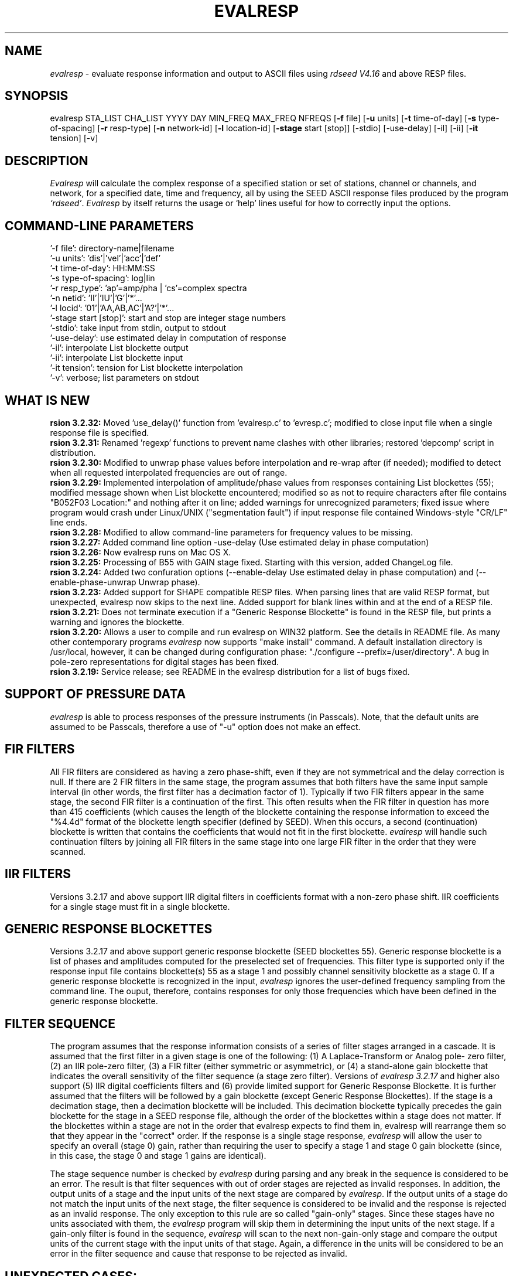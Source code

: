 .\" This program has been completely rewritten from the original version authored by Jean Francois Fels
.\" to support several new features.  Among the new features supported are
.\"        (a) a "new" RESP file format that contains the blockette and$
.\"            field numbers as prefixes to each line.  This allows for$
.\"            quick determination of whether or not the program is$
.\"            parsing the correct information without relying on searching$
.\"            for non-standardized character strings in the RESP file$
.\"        (b) support for the blockette [61] responses$
.\"        (c) support for the response-reference style responses (i.e.$
.\"            a blockette [60] followed by a series of blockette [41] or$
.\"            blockette [43] through blockette [48] responses)$
.\"    Author: Thomas J. McSweeney
.\"     Phone: (206) 547-0393
.\"   Current support:	ISTI
.\"   Internet: info@isti.com
.\"   Phone: (518) 602-0001
.\"   Also: rick@iris.washington.edu
.\"   Phone: (206) 547-0393
.\"
.TH EVALRESP V3.2.32 13-Feb-2006
.SH NAME
\fIevalresp\fR - evaluate response information and output to ASCII files using \fIrdseed V4.16\fR and above RESP files.
.SH SYNOPSIS
evalresp STA_LIST CHA_LIST YYYY DAY MIN_FREQ MAX_FREQ NFREQS [\fB\-f\fR file] [\fB\-u\fR units]
[\fB\-t\fR time-of-day] [\fB\-s\fR type-of-spacing] [\fB\-r\fR resp-type] [\fB\-n\fR network-id]
[\fB\-l\fR location-id] [\fB\-stage\fR start [stop]] [-stdio] [-use-delay]
[-il] [-ii] [\fB\-it\fR tension] [-v]
.PD 0.3

.SH DESCRIPTION
.LP
\fIEvalresp \fR will calculate the complex response of a specified station or set
of stations, channel or channels, and network, for a specified date, time and frequency, all by using
the SEED ASCII response files produced by the program \fI`rdseed'\fR.
.I Evalresp
by itself returns the usage or `help' lines useful for how to correctly input
the options.
.sp
.SH COMMAND-LINE PARAMETERS
    '-f file':    directory-name|filename
    '-u units':    'dis'|'vel'|'acc'|'def'
    '-t time-of-day':    HH:MM:SS
    '-s type-of-spacing':    log|lin
    '-r resp_type':    'ap'=amp/pha | 'cs'=complex spectra
    '-n netid':    'II'|'IU'|'G'|'*'...
    '-l locid':    '01'|'AA,AB,AC'|'A?'|'*'...
    '-stage start [stop]':    start and stop are integer stage numbers
    '-stdio':    take input from stdin, output to stdout
    '-use-delay':    use estimated delay in computation of response
    '-il':    interpolate List blockette output
    '-ii':    interpolate List blockette input
    '-it tension':    tension for List blockette interpolation
    '-v':    verbose; list parameters on stdout
.sp
.SH WHAT IS NEW
\fB\Version 3.2.32:\fR Moved 'use_delay()' function from 'evalresp.c' to 'evresp.c';
modified to close input file when a single response file is specified.
.br
.br
\fB\Version 3.2.31:\fR Renamed 'regexp' functions to prevent name clashes
with other libraries; restored 'depcomp' script in distribution.
.br
.br
\fB\Version 3.2.30:\fR Modified to unwrap phase values before interpolation
and re-wrap after (if needed); modified to detect when all requested interpolated
frequencies are out of range.
.br
.br
\fB\Version 3.2.29:\fR Implemented interpolation of amplitude/phase values from
responses containing List blockettes (55); modified message shown when
List blockette encountered; modified so as not to require characters after
'units' specifiers like "M" and "COUNTS"; modified to handle case where
file contains "B052F03 Location:" and nothing after it on line; added
warnings for unrecognized parameters; fixed issue where program would crash
under Linux/UNIX ("segmentation fault") if input response file contained
Windows-style "CR/LF" line ends.
.br
.br
\fB\Version 3.2.28:\fR Modified to allow command-line parameters for frequency values to be missing.
.br
.br
\fB\Version 3.2.27:\fR Added command line option -use-delay (Use estimated delay in phase computation)
.br
.br
\fB\Version 3.2.26:\fR Now evalresp runs on Mac OS X.
.br
.br
\fB\Version 3.2.25:\fR Processing of B55 with GAIN stage fixed. Starting with this version, added ChangeLog file.
.br
.br
\fB\Version 3.2.24:\fR Added two confuration options (--enable-delay Use estimated delay in phase computation)
and (--enable-phase-unwrap Unwrap phase). 
.br
.br
\fB\Version 3.2.23:\fR Added support for SHAPE compatible RESP files. When parsing lines that are valid
RESP format, but unexpected, evalresp now skips to the next line. Added support for blank lines within 
and at the end of a RESP file.
.br
.br
\fB\Version 3.2.21:\fR Does not terminate execution if a "Generic Response Blockette" is found in the RESP file, but
prints a warning and ignores the blockette.
.br
.br
\fB\Version 3.2.20:\fR Allows a user to compile and run evalresp on WIN32 platform. See the details in README file.
As many other contemporary programs \fIevalresp\fR now supports "make install" command. A default installation
directory is /usr/local, however, it can be changed during configuration phase: "./configure --prefix=/user/directory".
A bug in pole-zero representations for digital stages has been fixed.
.br
.br
\fB\Version 3.2.19:\fR Service release; see README in the evalresp distribution for a list of bugs fixed.
.sp
.SH SUPPORT OF PRESSURE DATA
\fIevalresp\fR is able to process responses of the
pressure instruments (in Passcals). Note, that the default units are assumed to be Passcals, therefore
a use of "-u" option does not make an effect.
.sp
.SH FIR FILTERS
 All FIR filters are considered as having a zero phase-shift, even
if they are not symmetrical and the delay correction is null.
If there are 2 FIR filters in the same stage, the
program assumes that both filters have the same input sample
interval (in other words, the first filter has a decimation factor
of 1). Typically if two FIR filters appear in the same stage,
the second FIR filter is a continuation of the first. This often
results when the FIR filter in question has more than 415 coefficients
(which causes the length of the blockette containing the response
information to exceed the "%4.4d" format of the blockette length specifier
(defined by SEED). When this occurs, a second (continuation) blockette
is written that contains the coefficients that would not fit in the first blockette.
\fIevalresp\fR will handle such continuation filters by joining all FIR filters in the same
stage into one large FIR filter in the order that they were scanned.
.sp
.SH IIR FILTERS
 Versions 3.2.17 and above support IIR digital filters in coefficients format with a non-zero phase shift.
IIR coefficients for a single stage must fit in a single blockette.
.sp
.SH GENERIC RESPONSE BLOCKETTES
 Versions 3.2.17 and above support generic response blockette (SEED blockettes 55).
Generic response blockette is a list of phases and amplitudes computed for the
preselected set of frequencies. This filter type is supported only if the response input file
contains blockette(s) 55 as a stage 1 and possibly channel sensitivity blockette as a stage 0.
If a generic response blockette is recognized in the input, \fIevalresp\fR ignores the user-defined
frequency sampling from the command line. The ouput, therefore, contains
responses for only those frequencies which have been defined in the generic response blockette.
.sp
.SH FILTER SEQUENCE
The program assumes that the response information consists of a series
of filter stages arranged in a cascade.  It is assumed that the first filter
in a given stage is one of the following:  (1) A Laplace-Transform or Analog pole-
zero filter, (2) an IIR pole-zero filter, (3) a FIR filter (either symmetric
or asymmetric), or (4) a stand-alone gain blockette that indicates the overall
sensitivity of the filter sequence (a stage zero filter). Versions
of \fIevalresp 3.2.17\fR and higher also support (5) IIR digital coefficients filters and (6) provide
limited support for Generic Response Blockette.    It is further assumed that the filters will be followed by
a gain blockette (except Generic Response Blockettes).  If the stage is a decimation stage, then a decimation
blockette will be included. This decimation blockette typically precedes the gain blockette for the stage in a
SEED response file, although the order of the blockettes within a stage does not matter.
If the blockettes within a stage are not in the order that
evalresp expects to find them in, evalresp will rearrange them so that they appear in the "correct" order.
If the response is a single stage response, \fIevalresp\fR will allow the user to specify an overall (stage 0)
gain, rather than requiring the user to specify a stage 1 and stage 0 gain blockette (since, in this case,
the stage 0 and stage 1 gains are identical).
.sp
The stage sequence number is checked by \fIevalresp\fR during parsing and any break in the sequence is
considered to be an error. The result is that filter sequences with out of order stages are rejected as
invalid responses. In addition, the output units of a stage and the input units of the next stage are
compared by \fIevalresp\fR. If the output units of a stage do not match the input units of the next stage, the
filter sequence is considered to be invalid and the response is rejected as an invalid response. The only
exception to this rule are so called "gain-only" stages. Since these stages have no units associated with
them, the \fIevalresp\fR program will skip them in determining the input units of the next stage. If a gain-only
filter is found in the sequence, \fIevalresp\fR will scan to the next non-gain-only stage and compare the
output units of the current stage with the input units of that stage. Again, a difference in the units will be
considered to be an error in the filter sequence and cause that response to be rejected as invalid.
.sp
.SH UNEXPECTED CASES:
 - stand alone FIR filters (i.e. those with no sample rate and gain specified) are discarded.
(Only that stage is discarded, the rest of the filter sequence is kept and used to calculate
a response).
  - FIR filters which are not normalized to 1 at frequency 0 are normalized.
  - IIR coefficients filter with a stage containing more than a single blockette 54.
  - Mixing generic response stage with the other responses in a single file.

.fi
.SH HOW THE PROGRAM SEARCHES FOR RESPONSES
If the `\fB\-f\fR' option is specified, a determination is made as to whether the filename that follows
the `\fB\-f\fR' flag is a directory.
.HP 4
(1) If it is a directory, then that directory, and only that directory, is searched for files with names
like RESP.NET.STA.CHA, where the NET, STA, and CHA match the user supplied (or default)
network-code, station names (from the STA_LIST), and channel names (from the CHA_LIST).
.HP 4
(2) If it is not a directory, then a file with that name is used as input to the program. That file, and
only that file, will be searched for response information that matches the user's request.
.HP 4
(3) If the \fB\-f\fR option is not specified, then both the current working directory and the directory pointed
to by the SEEDRESP environment variable (if it exists) are searched for response information
that matches the user's request. As in the directory search (above), the filenames are
constructed automatically. The files are searched starting with the local directory, so if a match
is found in both the local and SEEDRESP directories, the information from the local file will be
used.
.HP 4
(4)  Because it is possible to use wildcards to specify the network-code, stations and channels that
are of interest, when the \fB\-f\fR flag is used to pass the name of a directory to search or when the \fB\-f\fR
option is not given and the local and SEEDRESP directories are searched for matching files, all
files whose names match the user's requested station, channel, and network code are searched
for responses that have an effective time that includes the requested date (and time, if
specified). This is necessary because there may be multiple, unique station-channel-network's
that match a single input station-channel-network tuple from the user if wildcards are used. A
list of all of the files that match is constructed and each is searched in turn. However, only the
first matching response in each file is calculated.
.sp
.HP 4
If the \fB\-stdio\fR option is given, the SEED response information is scanned from standard input and
the resulting response is returned to standard output. In this case, the program will continue to
search standard input for matching responses as long as it remains open (i.e. until an EOF is
signaled). This allows the user to place evalresp into a pipeline of commands, or to use I/O
redirection to read SEED responses from a file containing the response information.



.SH NOTES ABOUT USAGE
.HP 4
(1)  First, you must create an ASCII file containing the response information for the SEED volume.
For \fIevalresp V3.0\fR (and later), \fIrdseed V4.1\fR or later must be used to create these files. To create
the files, the R option to rdseed can be specified (either on the command line or interactively).
This places the response information in the SEED volume into ASCII files with names like
RESP.NET.STA.CHA. Alternatively, the \fB\-d\fR option can be specified and, by responding "yes" to
the query of whether you want response files written, these same files will be extracted only for
the station-channel-network tuples for which data is extracted from the SEED volume.
.HP 4
(2) If the file argument is a directory, that directory will be searched for RESP files of the form
RESP.NET.STA.CHA.
.HP 4
(3) If the file argument is a file, that file is assumed to be a concatenated version of the output from
a call to rdseed with the \fB\-R\fR option. If this is the case, then only this file will be searched for
matching response information
.HP 4
(4) If the file argument is missing, the current directory will be searched for RESP files of the form
RESP.NET.STA.CHA (see \fI"How the Program Searches for Responses"\fR, above).
.HP 4
(5) If the environment variable SEEDRESP exists and is the name of a directory, that directory will
also be searched for the requested files (if the \fB\-f\fR option is not used, see \fI"How the Program
Searches for Responses"\fR, above).
.IP
.sp
i.e. if typed setenv SEEDRESP /foo/resp_dir and no file or directory is specified
to search on the command line, then the current directory and the directory
/foo/resp_dir will be searched for matching RESP files from which to calculate
responses.
.sp4
.HP 4
(6) The units argument is one of the following: DIS (displacement), VEL (velocity), ACC
(acceleration), DEF (default units), and represents the units for which the output response
should be calculated (regardless of the units that are used to represent the response in the
RESP file). If Default Units are chosen, the response is calculated in output units/input units,
where these units are exactly the input units of the first stage of the response and the output
units of the last stage of the response. This is a useful alternative if the units for a particular
type of sensor (e.g. a pressure sensor) are not in units that can be converted to displacement,
velocity, or acceleration. The default value for this argument is VEL.
.HP 4
(7) The time-of-day argument is in HH:MM:SS format. This is used only in the case where there is
more than one response in a given SEED volume for a given day. In that case, this argument can
be used to choose one response over another according to the effective time of each. If this
argument is not specified, then the first response that is found in the file that matches the
requested year and day will be used. The default value for this argument is 00:00:00.0.
.HP 4
(8) The type-of-spacing argument is either logarithmic or linear ("log" or "lin" respectively). This
governs whether the frequencies chosen are spaced evenly between the minimum frequency and
the maximum frequency in a linear or logarithmic sense. This argument defaults to a value of
"log".
.HP 4
(9) The \fB\-v\fR argument indicates that the user would like to receive the verbose ouput from the
\fIevalresp\fR program. When this flag is included on the command line, diagnostic information will be
sent to standard output showing summary information of the calculated response for each
station-channel-network tuple that matches the user's request. If this option is not specified,
only error output will occur in the program.
.HP 4
(10) The \fB\-r\fR argument indicates the response type the user desires. Available values are "cs" for
complex-spectra output and "ap" for amplitude-phase output. If the "cs" option is chosen, then
the result is a set of files like SPECTRA.NET.STA..CHA (SPECTRA.NET.STA..CHA  if location ID is present
in the input file) that contain the frequency, real response and imaginary response (in that order).
If the "ap" option is chosen, then a set of files like AMP.NET.STA..CHA (or AMP.NET.STA.LOC.CHA)
and PHASE.NET.STA..CHA (PHASE.NET.STA.LOC.CHA) are created, containing the amplitude and
phase response, respectively. This argument defaults to a value of "ap".
.HP 4
(11) The use of wildcards is allowed in the specification of stations, channels, and networks to
search for. The first response of each station-channel-network that matches the wildcard
pattern will be calculated and saved. For example, if the user requested response information
from PFO 'BH?' with a network flag of \fB\-n\fR '*', then the first response that matches the specified
date for each of the broadband, high-gain channels will be returned for all of the networks that
report a response for PFO. The wildcarding scheme used here is a "glob" style rather than
"regular expression" style of pattern matching. The total length of the patterns used for the
stations, channels, or networks is restricted to 64 characters by the program, although multiple
examples can be combined in a comma separated list for the station and channel lists.
.HP 4
(12) The \fB\-stage\fR argument can be used to specify a stage number or a range of stage numbers, if both
a starting and stopping stage number are included, for which to evaluate responses. For example,
if this argument is included on the command line as \fB\-stage\fR 3, then only the response of stage 3
will be calculated (ignoring all other stages). If the user wishes to calculate a response for
stages 1 through 3, then the appropriate usage would be \fB\-stage\fR 1 3. Setting the starting stage to
a number less than zero will cause the default behavior to occur; evaluation of responses for all
stages in a RESP file. If the number specified for a "single stage" response is higher than the
number of stages in the response, no output will occur and an error message will be printed
indicating why no output occurred. If a range of responses is specified that is outside of the
range that is given in the RESP file, then no output will occur. Otherwise, the stages with
numbers within the interval from the starting to the stopping stage will be used to calculate the
response.
.HP 4
(13) The \fB\-stdio\fR argument can be used to specify that input should be taken from standard input and
output should be sent to standard output. In the case where both \fB\-stdio\fR and \fB\-v\fR are specified, the
response can be separated from the "verbose" output by splitting the standard output (which will
contain the response) from the standard error (which will contain the verbose output). When this
flag is defined, standard input is parsed for input responses until an EOF is found, indicating the
end of the input stream of response information.


.SH LIST BLOCKETTE INTERPOLATION

The following command-line parameters are used to enable List-blockette interploation:

\fB\-il\fR : Specifies that the amplitude/phase values generated from responses containing List
blockettes (55) are to be interpolated to correspond to the set of frequencies requested
by the user.  A cubic-spline interpolation algorithm is used, with a "tension" value
specified via the \fB\-it\fR parameter (see below).  If any of the user-requested frequency values
fall outside of the range of frequencies defined in the List blockette then the out-of-range
frequencies will be "clipped" (ignored), the output will be generated for the in-range
frequencies, and a warning message will be sent to the console.  If a response does not
contain a List blockette or if the complex-spectra response output type is selected ("-r cs")
then this parameter will have no effect.  If this parameter and the \fB\-ii\fR parameter are not
specified then the output for a response containing a List blockette will be generated only
for the frequencies defined in the List blockette.

\fB\-ii\fR : Specifies that the amplitude/phase values input from a response containing a List
blockette (55) are to be interpolated to correspond to the set of frequencies requested
by the user.  The interpolated values are then processed by the program.  A cubic-spline
interpolation algorithm is used, with a "tension" value specified via the \fB\-it\fR parameter
(see below).  If any of the user-requested frequency values fall outside of the range of
frequencies defined in the List blockette then the out-of-range frequencies will be
"clipped" (ignored), the values will be generated for the in-range frequencies, and a
warning message will be sent to the console.  If a response does not contain a List
blockette then this parameter will have no effect.  This parameter (rather than \fB\-il\fR)
can be useful when the complex-spectra response output type is selected ("-r cs").
If this parameter and the \fB\-il\fR parameter are not specified then the output for a response
containing a List blockette will be generated only for the frequencies defined in the
List blockette.

\fB\-it\fR : The "tension" value used by the cubic-spline interpolation algorithm (see the
\fB\-il\fR and \fB\-ii\fR parameters).  A relatively high "tension" value is desirable because it
makes the interpolated values "track" closely to the original values.  This parameter
may be specified as a floating-point value, and its default value is 1000.0.

Note:  The \fB\-il\fR ("interpolate List-blockette output") parameter differs from the
\fB\-ii\fR ("interpolate List-blockette input") parameter in that when \fB\-il\fR ("output")
is specified the interpolation happens after the response data values have been processed
by the program.  When \fB\-ii\fR ("input") is specified the List-blockette data values are
interpolated before they are processed by the program.  The two types of interpolation
should generate results that are basically identical.


.SH EXAMPLE

.HP
evalresp HRV,ANMO `BHN,BHE,LH?' 1992 231 0.001 10 100 -f /home/RESP/NEW -t 12:31:04 -v
.LP
The quotes in this command are required to prevent the shell from expanding the `?' character before
passing it into \fIevalresp\fR.  If the RESP files for HRV and ANMO are contained in the directory `/home/RESP/NEW',
then this example will output eight files, called:
.PD 0.5

.nf 5
AMP.IU.HRV.BHE, PHASE.IU.HRV.BHE, AMP.IU.HRV.BHN, PHASE.IU.HRV.BHN
and
AMP.IU.ANMO.BHE, PHASE.IU.ANMO.BHE, AMP.IU.ANMO.BHN, PHASE.IU.ANMO.BHN
.sp
.fi
.PD 0.3
for the HRV and ANMO BHE and BHN channels. A corresponding set of files would be output for the ANMO broadband
channels and for all the HRV and ANMO long-period high-gain channels in the directory `/home/RESP/NEW'.
These files contain the amplitude and phase information, respectively.
.sp
These can be used as input for \fIgraph\fR or \fISAC\fR. For example, take the amplitude file
and try this:
.sp
 graph < HRV.BHE.IU.AMP | xtek
.SH SEE ALSO
\fIrdseed(dmc)\fR, \fIrelish(dmc)\fR a Matlab(R) version of this program
(note that the changes in the version 3.2.17 of \fIevalresp\fR are not applicable to \fIrelish\fR), \fIgraph\fR, and \fISAC\fR.
